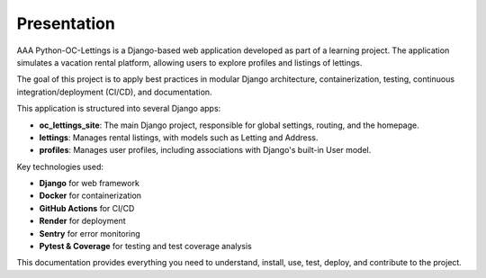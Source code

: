 Presentation
============

AAA Python-OC-Lettings is a Django-based web application developed as part of a learning project. The application simulates a vacation rental platform, allowing users to explore profiles and listings of lettings.

The goal of this project is to apply best practices in modular Django architecture, containerization, testing, continuous integration/deployment (CI/CD), and documentation.

This application is structured into several Django apps:

- **oc_lettings_site**: The main Django project, responsible for global settings, routing, and the homepage.
- **lettings**: Manages rental listings, with models such as Letting and Address.
- **profiles**: Manages user profiles, including associations with Django's built-in User model.

Key technologies used:

- **Django** for web framework
- **Docker** for containerization
- **GitHub Actions** for CI/CD
- **Render** for deployment
- **Sentry** for error monitoring
- **Pytest & Coverage** for testing and test coverage analysis

This documentation provides everything you need to understand, install, use, test, deploy, and contribute to the project.

